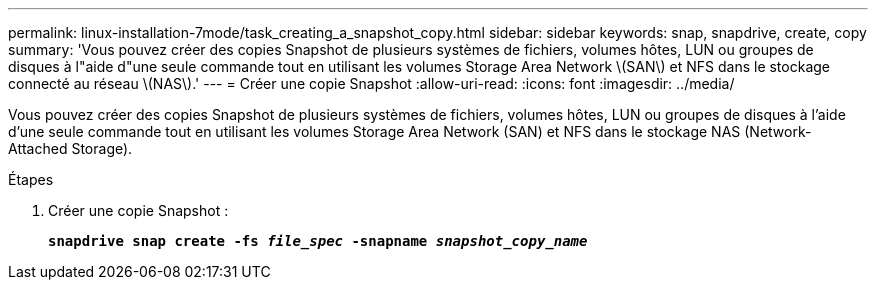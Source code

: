 ---
permalink: linux-installation-7mode/task_creating_a_snapshot_copy.html 
sidebar: sidebar 
keywords: snap, snapdrive, create, copy 
summary: 'Vous pouvez créer des copies Snapshot de plusieurs systèmes de fichiers, volumes hôtes, LUN ou groupes de disques à l"aide d"une seule commande tout en utilisant les volumes Storage Area Network \(SAN\) et NFS dans le stockage connecté au réseau \(NAS\).' 
---
= Créer une copie Snapshot
:allow-uri-read: 
:icons: font
:imagesdir: ../media/


[role="lead"]
Vous pouvez créer des copies Snapshot de plusieurs systèmes de fichiers, volumes hôtes, LUN ou groupes de disques à l'aide d'une seule commande tout en utilisant les volumes Storage Area Network (SAN) et NFS dans le stockage NAS (Network-Attached Storage).

.Étapes
. Créer une copie Snapshot :
+
`*snapdrive snap create -fs _file_spec_ -snapname _snapshot_copy_name_*`


